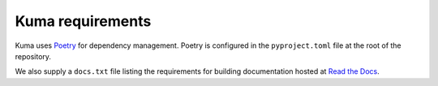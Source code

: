 Kuma requirements
=================

Kuma uses `Poetry`_ for dependency management. Poetry is configured in the
``pyproject.toml`` file at the root of the repository.

We also supply a ``docs.txt`` file listing the requirements for building
documentation hosted at `Read the Docs`_.

.. _Poetry: https://poetry.eustace.io/
.. _Read the Docs: https://readthedocs.org

